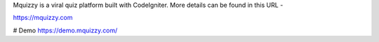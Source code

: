 Mquizzy is a viral quiz platform built with CodeIgniter.
More details can be found in this URL -

https://mquizzy.com

# Demo
https://demo.mquizzy.com/

